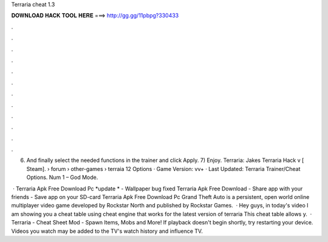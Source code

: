 Terraria cheat 1.3



𝐃𝐎𝐖𝐍𝐋𝐎𝐀𝐃 𝐇𝐀𝐂𝐊 𝐓𝐎𝐎𝐋 𝐇𝐄𝐑𝐄 ===> http://gg.gg/11pbpg?330433



.



.



.



.



.



.



.



.



.



.



.



.

6) And finally select the needed functions in the trainer and click Apply. 7) Enjoy. Terraria: Jakes Terraria Hack v [ Steam].  › forum › other-games › terraia 12 Options · Game Version: vv+ · Last Updated: Terraria Trainer/Cheat Options. Num 1 – God Mode.

 · Terraria Apk Free Download Pc *update * - Wallpaper bug fixed Terraria Apk Free Download - Share app with your friends - Save app on your SD-card Terraria Apk Free Download Pc Grand Theft Auto is a persistent, open world online multiplayer video game developed by Rockstar North and published by Rockstar Games.  · Hey guys, in today's video I am showing you a cheat table using cheat engine that works for the latest version of terraria This cheat table allows y.  · Terraria - Cheat Sheet Mod - Spawn Items, Mobs and More! If playback doesn't begin shortly, try restarting your device. Videos you watch may be added to the TV's watch history and influence TV.
